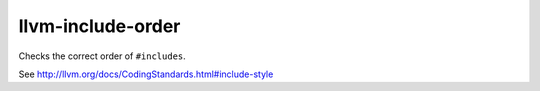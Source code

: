 .. title:: clang-tidy - llvm-include-order

llvm-include-order
==================


Checks the correct order of ``#includes``.

See http://llvm.org/docs/CodingStandards.html#include-style
